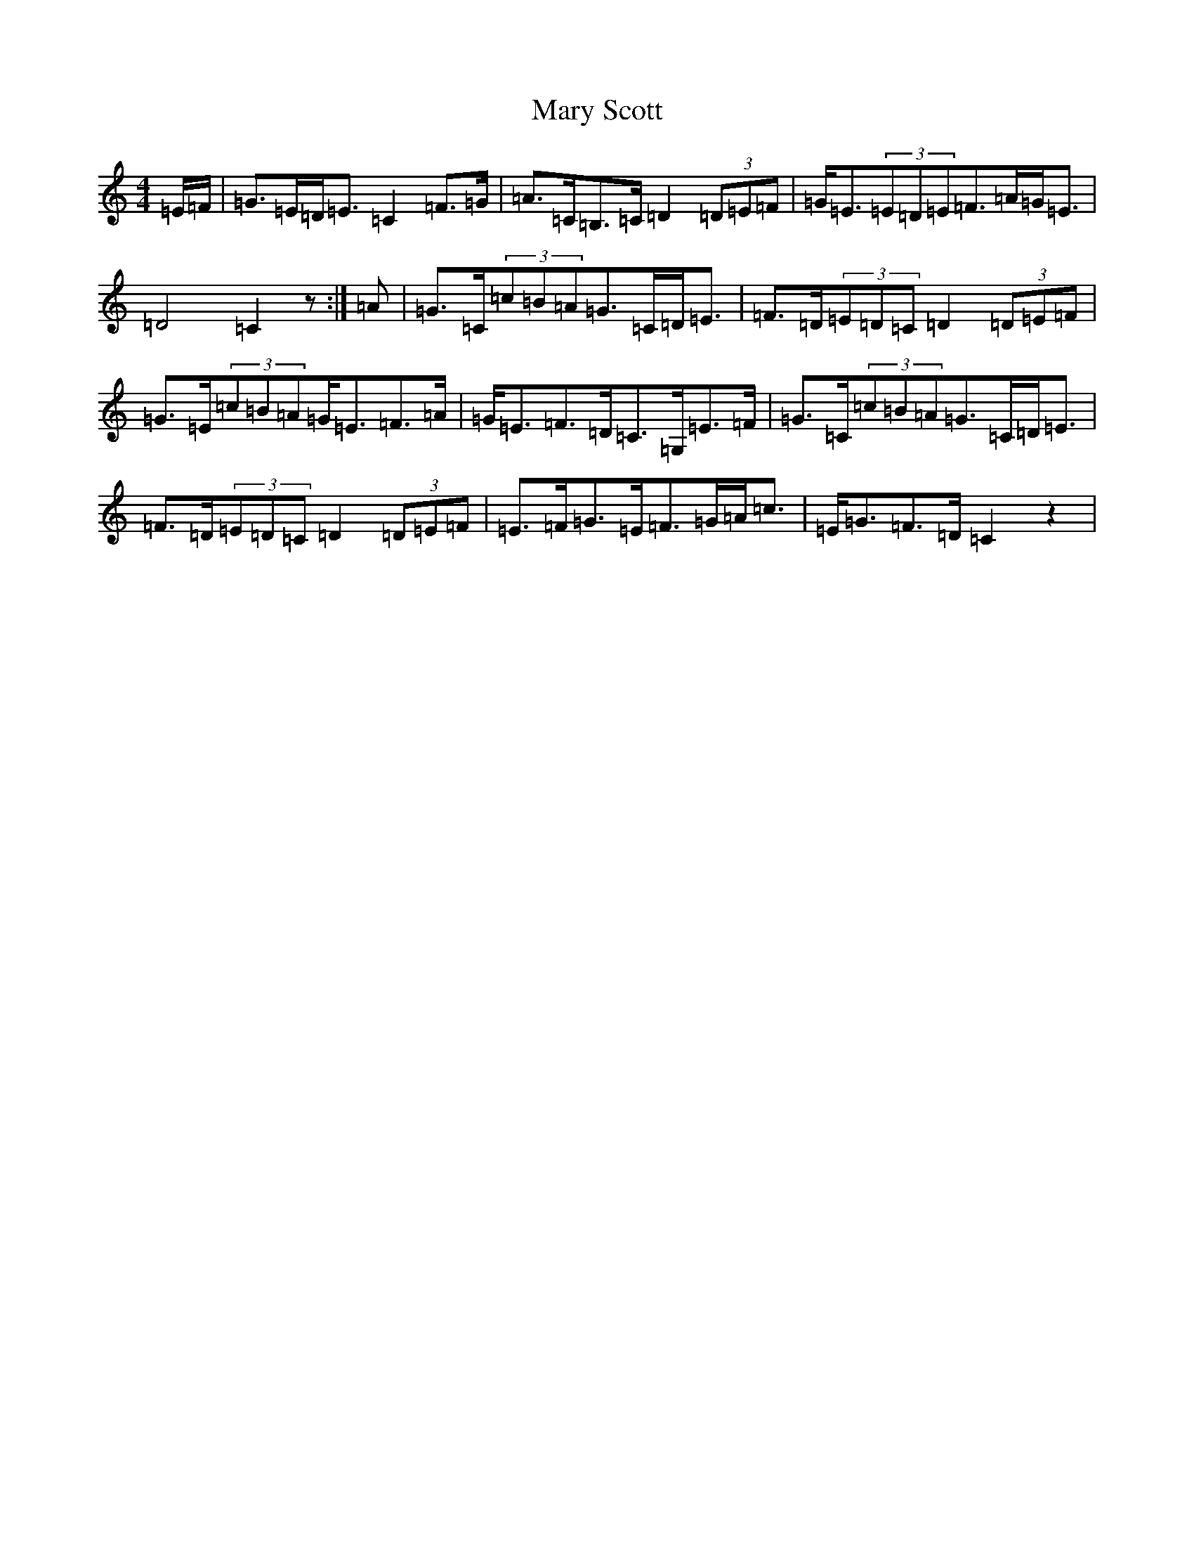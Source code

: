 X: 13597
T: Mary Scott
S: https://thesession.org/tunes/7490#setting7490
R: strathspey
M:4/4
L:1/8
K: C Major
=E/2=F/2|=G>=E=D<=E=C2=F>=G|=A>=C=B,>=C=D2(3=D=E=F|=G<=E(3=E=D=E=F>=A=G<=E|=D4=C2z:|=A|=G>=C(3=c=B=A=G>=C=D<=E|=F>=D(3=E=D=C=D2(3=D=E=F|=G>=E(3=c=B=A=G<=E=F>=A|=G<=E=F>=D=C>=G,=E>=F|=G>=C(3=c=B=A=G>=C=D<=E|=F>=D(3=E=D=C=D2(3=D=E=F|=E>=F=G>=E=F>=G=A<=c|=E<=G=F>=D=C2z2|